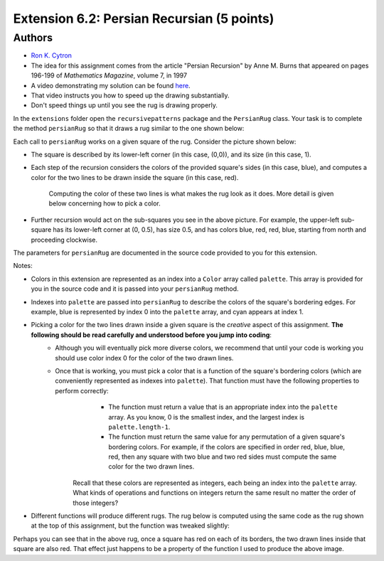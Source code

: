 ============
Extension 6.2: Persian Recursian (5 points)
============


Authors
============

* `Ron K. Cytron <http://www.cs.wustl.edu/~cytron/>`_
* The idea for this assignment comes from the article "Persian Recursion" by Anne M. Burns that appeared on pages 196-199 of *Mathematics Magazine*, volume 7, in 1997


* A video demonstrating my solution can be found `here <https://classes.engineering.wustl.edu/2021/fall/cse131//resources/extensions/6.02/persian.mp4>`_.

* That video instructs you how to speed up the drawing substantially.
* Don't speed things up until you see the rug is drawing properly.

In the ``extensions`` folder open the ``recursivepatterns`` package and the ``PersianRug`` class. Your task is to complete the method ``persianRug`` so that it draws a rug similar to the one shown below:

.. image:: 6.02/rug.png

Each call to ``persianRug`` works on a given square of the rug.   Consider the picture shown below:

.. image:: 6.02/orig.png


* The square is described by its lower-left corner (in this case, (0,0)), and its size (in this case, 1).

* Each step of the recursion considers the colors of the provided square\'s sides (in this case, blue), and computes a color for the two lines to be drawn inside the square (in this case, red).  

	Computing the color of these two lines is what makes the rug look as it does.  More detail is given below concerning how to pick a color.

* Further recursion would act on the sub-squares you see in the above picture.  For example, the upper-left sub-square has its lower-left corner at (0, 0.5), has size 0.5, and has colors blue, red, red, blue, starting from north and proceeding clockwise.

The parameters for ``persianRug`` are documented in the source code provided to you for this extension.

Notes:

* Colors in this extension are represented as an index into a ``Color`` array called ``palette``.  This array is provided for you in the source code and it is passed into your ``persianRug`` method.
* Indexes into ``palette`` are passed into ``persianRug`` to describe the colors of the square's bordering edges.  For example, blue is represented by index 0 into the ``palette`` array, and cyan appears at index 1.
* Picking a color for the two lines drawn inside a given square is the *creative* aspect of this assignment.  **The following should be read carefully and understood before you jump into coding**:
	* Although you will eventually pick more diverse colors, we recommend that until your code is working you should use color index 0 for the color of the two drawn lines.
	* Once that is working, you must pick a color that is a function of the square's bordering colors (which are conveniently represented as indexes into ``palette``).   That function must have the following properties to perform correctly:
		* The function must return a value that is an appropriate index into the ``palette`` array.  As you know, 0 is the smallest index, and the largest index is ``palette.length-1``.
		* The function must return the same value for any permutation of a given square's bordering colors.  For example, if the colors are specified in order red, blue, blue, red, then any square with two blue and two red sides must compute the same color for the two drawn lines.

	    Recall that these colors are represented as integers, each being an index into the ``palette`` array. What kinds of operations and functions on integers return the same result no matter the order of those integers?   

* Different functions will produce different rugs.  The rug below is computed using the same code as the rug shown at the top of this assignment, but the function was tweaked slightly:

.. image:: 6.02/otherrug.png

Perhaps you can see that in the above rug, once a square has red on each of its borders, the two drawn lines inside that square are also red.
That effect just happens to be a property of the function I used to produce
the above image.
